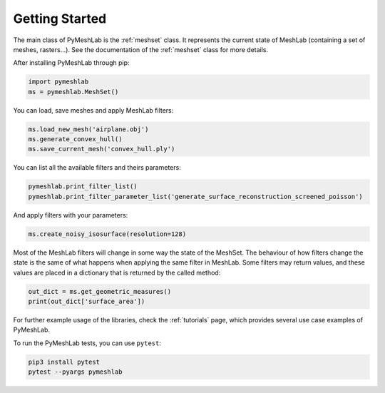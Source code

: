 .. _intro:

Getting Started
===============

The main class of PyMeshLab is the :ref:`meshset` class. It represents the current state of MeshLab (containing a set of meshes, rasters...). See the documentation of the :ref:`meshset` class for more details.

After installing PyMeshLab through pip:

.. code-block:: python

   import pymeshlab
   ms = pymeshlab.MeshSet()

You can load, save meshes and apply MeshLab filters:

.. code-block:: python

   ms.load_new_mesh('airplane.obj')
   ms.generate_convex_hull()
   ms.save_current_mesh('convex_hull.ply')

You can list all the available filters and theirs parameters:

.. code-block:: python

   pymeshlab.print_filter_list()
   pymeshlab.print_filter_parameter_list('generate_surface_reconstruction_screened_poisson')

And apply filters with your parameters:

.. code-block:: python

   ms.create_noisy_isosurface(resolution=128)

Most of the MeshLab filters will change in some way the state of the MeshSet. The behaviour of how filters change the state is the same of what
happens when applying the same filter in MeshLab.
Some filters may return values, and these values are placed in a dictionary that is returned by the called method:

.. code-block:: python

   out_dict = ms.get_geometric_measures()
   print(out_dict['surface_area'])

For further example usage of the libraries, check the :ref:`tutorials` page, which provides several use case examples of PyMeshLab.

To run the PyMeshLab tests, you can use ``pytest``:

.. code-block:: shell

   pip3 install pytest
   pytest --pyargs pymeshlab
